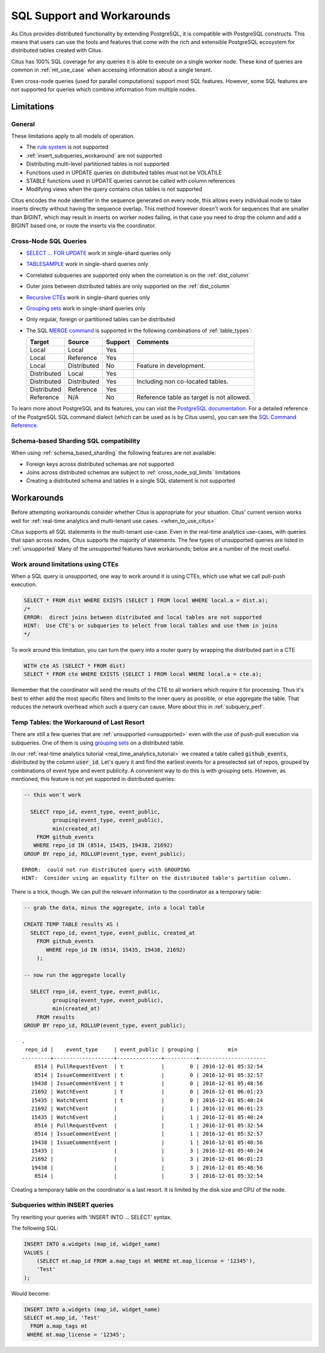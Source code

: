 .. _citus_sql_reference:

SQL Support and Workarounds
===========================

As Citus provides distributed functionality by extending PostgreSQL, it is compatible with PostgreSQL constructs. This means that users can use the tools and features that come with the rich and extensible PostgreSQL ecosystem for distributed tables created with Citus.

Citus has 100% SQL coverage for any queries it is able to execute on a single worker node. These kind of queries are common in :ref:`mt_use_case` when accessing information about a single tenant.

Even cross-node queries (used for parallel computations) support most SQL features. However, some SQL features are not supported for queries which combine information from multiple nodes.

.. _limits:

Limitations
-----------

General
~~~~~~~

These limitations apply to all models of operation.

* The `rule system <https://www.postgresql.org/docs/current/rules.html>`_ is not supported
* :ref:`insert_subqueries_workaround` are not supported
* Distributing multi-level partitioned tables is not supported
* Functions used in UPDATE queries on distributed tables must not be VOLATILE
* STABLE functions used in UPDATE queries cannot be called with column references
* Modifying views when the query contains citus tables is not supported

Citus encodes the node identifier in the sequence generated on every node, this allows every individual node to take inserts directly without having the sequence overlap. This method however doesn't work for sequences that are smaller than BIGINT, which may result in inserts on worker nodes failing, in that case you need to drop the column and add a BIGINT based one, or route the inserts via the coordinator.

.. _cross_node_sql_limits:

Cross-Node SQL Queries
~~~~~~~~~~~~~~~~~~~~~~

* `SELECT … FOR UPDATE <https://www.postgresql.org/docs/current/static/sql-select.html#SQL-FOR-UPDATE-SHARE>`_ work in single-shard queries only
* `TABLESAMPLE <https://www.postgresql.org/docs/current/static/sql-select.html#SQL-FROM>`_ work in single-shard queries only
* Correlated subqueries are supported only when the correlation is on the :ref:`dist_column`
* Outer joins between distributed tables are only supported on the  :ref:`dist_column`
* `Recursive CTEs <https://www.postgresql.org/docs/current/static/queries-with.html#idm46428713247840>`_ work in single-shard queries only
* `Grouping sets <https://www.postgresql.org/docs/current/static/queries-table-expressions.html#QUERIES-GROUPING-SETS>`__ work in single-shard queries only
* Only regular, foreign or partitioned tables can be distributed
* The SQL `MERGE command <https://www.postgresql.org/docs/current/sql-merge.html>`_ is supported in the following combinations of :ref:`table_types`:

  =========== =========== =========== =========================================
  Target      Source      Support     Comments
  =========== =========== =========== =========================================
  Local       Local       Yes
  Local       Reference   Yes
  Local       Distributed No          Feature in development.
  Distributed Local       Yes
  Distributed Distributed Yes         Including non co-located tables.
  Distributed Reference   Yes
  Reference   N/A         No          Reference table as target is not allowed.
  =========== =========== =========== =========================================

To learn more about PostgreSQL and its features, you can visit the `PostgreSQL documentation <http://www.postgresql.org/docs/current/static/index.html>`_. For a detailed reference of the PostgreSQL SQL command dialect (which can be used as is by Citus users), you can see the `SQL Command Reference <http://www.postgresql.org/docs/current/static/sql-commands.html>`_.

.. _schema_based_sharding_limits:

Schema-based Sharding SQL compatibility
~~~~~~~~~~~~~~~~~~~~~~~~~~~~~~~~~~~~~~~

When using :ref:`schema_based_sharding` the following features are not available:

* Foreign keys across distributed schemas are not supported
* Joins across distributed schemas are subject to :ref:`cross_node_sql_limits` limitations
* Creating a distributed schema and tables in a single SQL statement is not supported

.. _workarounds:

Workarounds
-----------

Before attempting workarounds consider whether Citus is appropriate for your
situation. Citus' current version works well for :ref:`real-time analytics and
multi-tenant use cases. <when_to_use_citus>`

Citus supports all SQL statements in the multi-tenant use-case. Even in the real-time analytics use-cases, with queries that span across nodes, Citus supports the majority of statements. The few types of unsupported queries are listed in :ref:`unsupported` Many of the unsupported features have workarounds; below are a number of the most useful.

.. _pull_push_workaround:

Work around limitations using CTEs
~~~~~~~~~~~~~~~~~~~~~~~~~~~~~~~~~~

When a SQL query is unsupported, one way to work around it is using CTEs, which use what we call pull-push execution.

.. code-block:: sql

  SELECT * FROM dist WHERE EXISTS (SELECT 1 FROM local WHERE local.a = dist.a);
  /*
  ERROR:  direct joins between distributed and local tables are not supported
  HINT:  Use CTE's or subqueries to select from local tables and use them in joins
  */

To work around this limitation, you can turn the query into a router query by wrapping the distributed part in a CTE

.. code-block:: sql

  WITH cte AS (SELECT * FROM dist)
  SELECT * FROM cte WHERE EXISTS (SELECT 1 FROM local WHERE local.a = cte.a);

Remember that the coordinator will send the results of the CTE to all workers which require it for processing. Thus it's best to either add the most specific filters and limits to the inner query as possible, or else aggregate the table. That reduces the network overhead which such a query can cause. More about this in :ref:`subquery_perf`.

Temp Tables: the Workaround of Last Resort
~~~~~~~~~~~~~~~~~~~~~~~~~~~~~~~~~~~~~~~~~~

There are still a few queries that are :ref:`unsupported <unsupported>` even with the use of push-pull execution via subqueries. One of them is using `grouping sets <https://www.postgresql.org/docs/current/queries-table-expressions.html#QUERIES-GROUPING-SETS>`__ on a distributed table.

In our :ref:`real-time analytics tutorial <real_time_analytics_tutorial>` we
created a table called :code:`github_events`, distributed by the column
:code:`user_id`. Let's query it and find the earliest events for a preselected
set of repos, grouped by combinations of event type and event publicity. A
convenient way to do this is with grouping sets. However, as mentioned, this
feature is not yet supported in distributed queries:

.. code-block:: sql

  -- this won't work

    SELECT repo_id, event_type, event_public,
           grouping(event_type, event_public),
           min(created_at)
      FROM github_events
     WHERE repo_id IN (8514, 15435, 19438, 21692)
  GROUP BY repo_id, ROLLUP(event_type, event_public);

::

  ERROR:  could not run distributed query with GROUPING
  HINT:  Consider using an equality filter on the distributed table's partition column.

There is a trick, though. We can pull the relevant information to the coordinator as a temporary table:

.. code-block:: sql

  -- grab the data, minus the aggregate, into a local table

  CREATE TEMP TABLE results AS (
    SELECT repo_id, event_type, event_public, created_at
      FROM github_events
         WHERE repo_id IN (8514, 15435, 19438, 21692)
      );

  -- now run the aggregate locally

    SELECT repo_id, event_type, event_public,
           grouping(event_type, event_public),
           min(created_at)
      FROM results
  GROUP BY repo_id, ROLLUP(event_type, event_public);

::

  .
   repo_id |    event_type     | event_public | grouping |         min
  ---------+-------------------+--------------+----------+---------------------
      8514 | PullRequestEvent  | t            |        0 | 2016-12-01 05:32:54
      8514 | IssueCommentEvent | t            |        0 | 2016-12-01 05:32:57
     19438 | IssueCommentEvent | t            |        0 | 2016-12-01 05:48:56
     21692 | WatchEvent        | t            |        0 | 2016-12-01 06:01:23
     15435 | WatchEvent        | t            |        0 | 2016-12-01 05:40:24
     21692 | WatchEvent        |              |        1 | 2016-12-01 06:01:23
     15435 | WatchEvent        |              |        1 | 2016-12-01 05:40:24
      8514 | PullRequestEvent  |              |        1 | 2016-12-01 05:32:54
      8514 | IssueCommentEvent |              |        1 | 2016-12-01 05:32:57
     19438 | IssueCommentEvent |              |        1 | 2016-12-01 05:48:56
     15435 |                   |              |        3 | 2016-12-01 05:40:24
     21692 |                   |              |        3 | 2016-12-01 06:01:23
     19438 |                   |              |        3 | 2016-12-01 05:48:56
      8514 |                   |              |        3 | 2016-12-01 05:32:54

Creating a temporary table on the coordinator is a last resort. It is limited by the disk size and CPU of the node.

.. _insert_subqueries_workaround:

Subqueries within INSERT queries
~~~~~~~~~~~~~~~~~~~~~~~~~~~~~~~~

Try rewriting your queries with 'INSERT INTO ... SELECT' syntax.

The following SQL:

.. code-block:: sql

  INSERT INTO a.widgets (map_id, widget_name)
  VALUES (
      (SELECT mt.map_id FROM a.map_tags mt WHERE mt.map_license = '12345'),
      'Test'
  );


Would become:

.. code-block:: sql

  INSERT INTO a.widgets (map_id, widget_name)
  SELECT mt.map_id, 'Test'
    FROM a.map_tags mt
   WHERE mt.map_license = '12345';
